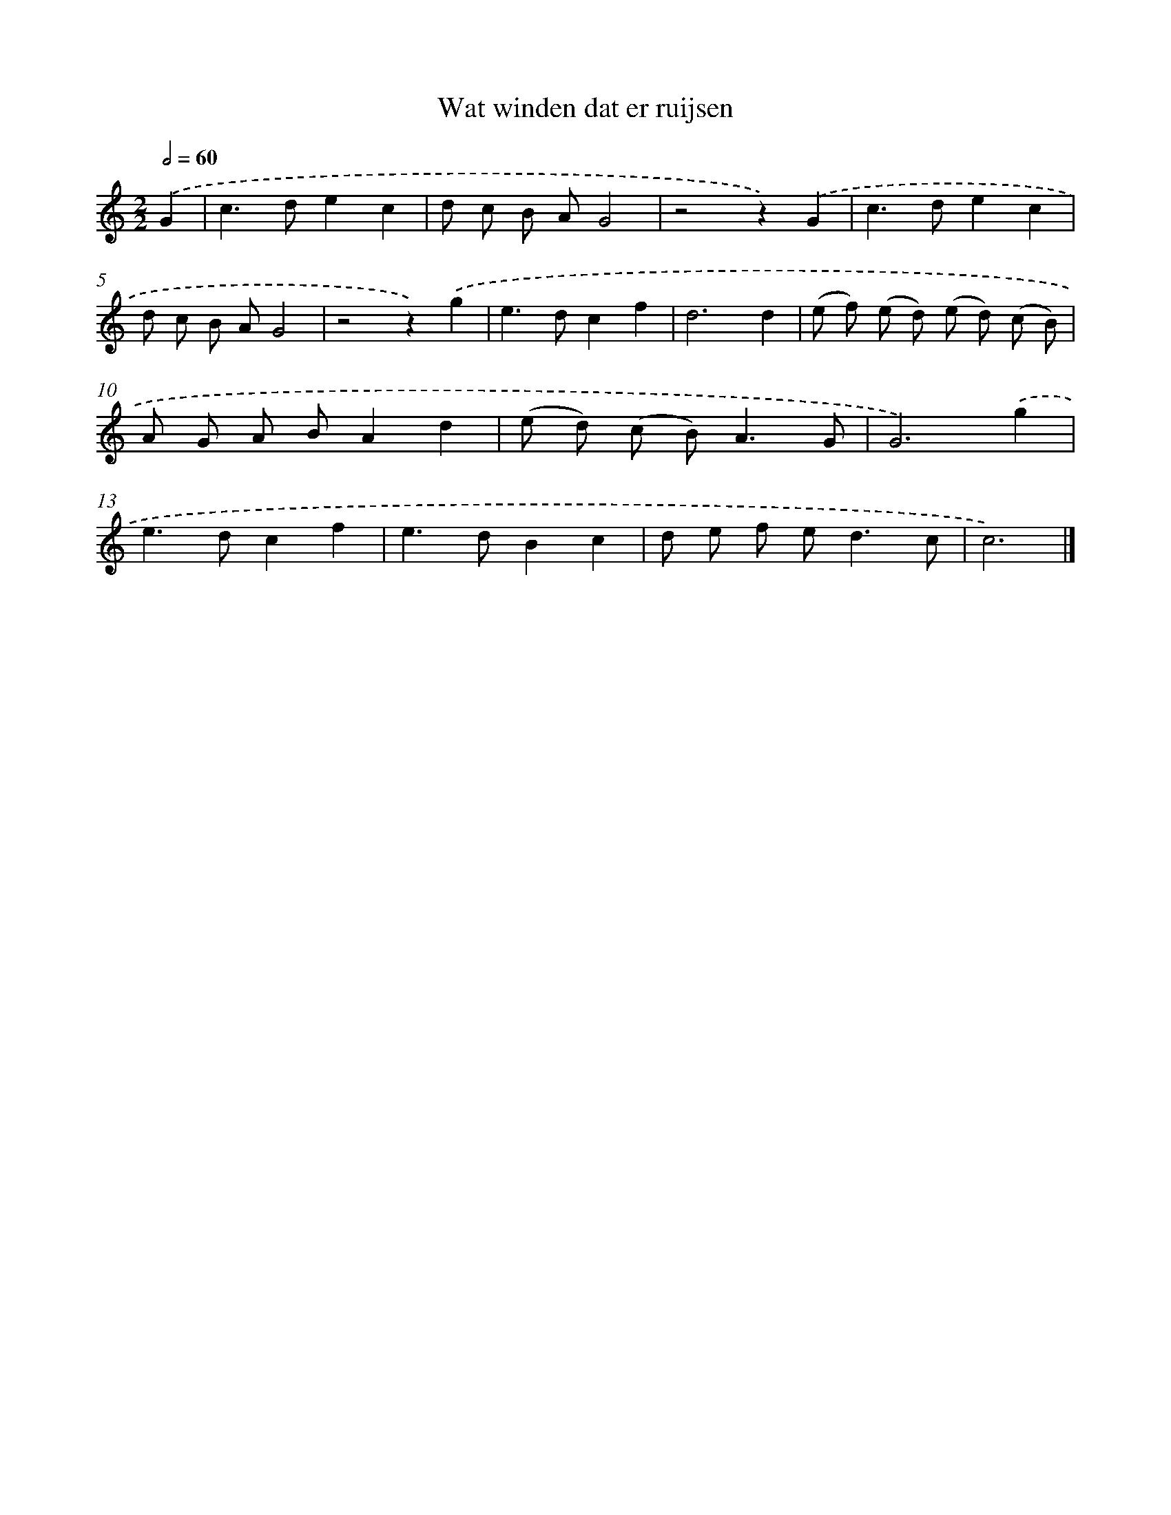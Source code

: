 X: 16577
T: Wat winden dat er ruijsen
%%abc-version 2.0
%%abcx-abcm2ps-target-version 5.9.1 (29 Sep 2008)
%%abc-creator hum2abc beta
%%abcx-conversion-date 2018/11/01 14:38:04
%%humdrum-veritas 284741201
%%humdrum-veritas-data 2602808620
%%continueall 1
%%barnumbers 0
L: 1/8
M: 2/2
Q: 1/2=60
K: C clef=treble
.('G2 [I:setbarnb 1]|
c2>d2e2c2 |
d c B AG4 |
z4z2).('G2 |
c2>d2e2c2 |
d c B AG4 |
z4z2).('g2 |
e2>d2c2f2 |
d6d2 |
(e f) (e d) (e d) (c B) |
A G A BA2d2 |
(e d) (c B2<)A2G |
G6).('g2 |
e2>d2c2f2 |
e2>d2B2c2 |
d e f e2<d2c |
c6) |]
